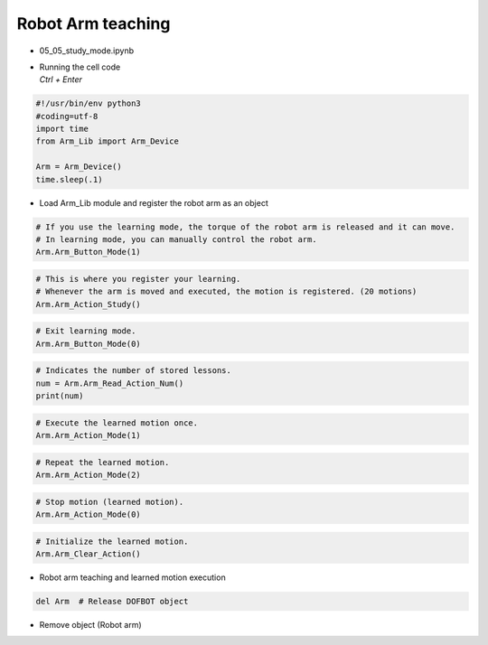 ==================
Robot Arm teaching
==================

-   05_05_study_mode.ipynb
-   | Running the cell code
    | `Ctrl + Enter`

.. thumbnail:: /_images/having_fun/teaching1.png

.. code-block:: python

    #!/usr/bin/env python3
    #coding=utf-8
    import time
    from Arm_Lib import Arm_Device

    Arm = Arm_Device()
    time.sleep(.1)

-   Load Arm_Lib module and register the robot arm as an object


.. code-block:: python

    # If you use the learning mode, the torque of the robot arm is released and it can move.
    # In learning mode, you can manually control the robot arm.
    Arm.Arm_Button_Mode(1)
    

.. code-block:: python

    # This is where you register your learning.
    # Whenever the arm is moved and executed, the motion is registered. (20 motions)
    Arm.Arm_Action_Study()


.. code-block:: python

    # Exit learning mode.
    Arm.Arm_Button_Mode(0)


.. code-block:: python

    # Indicates the number of stored lessons.
    num = Arm.Arm_Read_Action_Num()
    print(num)


.. code-block:: python

    # Execute the learned motion once.
    Arm.Arm_Action_Mode(1)


.. code-block:: python

    # Repeat the learned motion.
    Arm.Arm_Action_Mode(2)

.. code-block:: python

    # Stop motion (learned motion).
    Arm.Arm_Action_Mode(0)

.. code-block:: python 

    # Initialize the learned motion.
    Arm.Arm_Clear_Action()

-   Robot arm teaching and learned motion execution

.. code-block:: python

    del Arm  # Release DOFBOT object


-   Remove object (Robot arm)